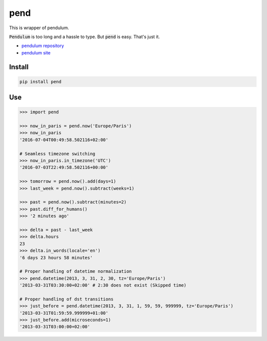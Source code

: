 pend
--------------------------------

.. image:: https://badge.fury.io/py/pend.svg
    :target: https://badge.fury.io/py/pend

This is wrapper of pendulum.

:code:`Pendulum` is too long and a hassle to type. But :code:`pend` is easy. That's just it.

* `pendulum repository`_
* `pendulum site`_

.. _pendulum repository: https://github.com/sdispater/pendulum
.. _pendulum site: https://pendulum.eustace.io/

Install
=========

.. code::

    pip install pend

Use
======

.. code-block:: python

    >>> import pend

    >>> now_in_paris = pend.now('Europe/Paris')
    >>> now_in_paris
    '2016-07-04T00:49:58.502116+02:00'

    # Seamless timezone switching
    >>> now_in_paris.in_timezone('UTC')
    '2016-07-03T22:49:58.502116+00:00'

    >>> tomorrow = pend.now().add(days=1)
    >>> last_week = pend.now().subtract(weeks=1)

    >>> past = pend.now().subtract(minutes=2)
    >>> past.diff_for_humans()
    >>> '2 minutes ago'

    >>> delta = past - last_week
    >>> delta.hours
    23
    >>> delta.in_words(locale='en')
    '6 days 23 hours 58 minutes'

    # Proper handling of datetime normalization
    >>> pend.datetime(2013, 3, 31, 2, 30, tz='Europe/Paris')
    '2013-03-31T03:30:00+02:00' # 2:30 does not exist (Skipped time)

    # Proper handling of dst transitions
    >>> just_before = pend.datetime(2013, 3, 31, 1, 59, 59, 999999, tz='Europe/Paris')
    '2013-03-31T01:59:59.999999+01:00'
    >>> just_before.add(microseconds=1)
    '2013-03-31T03:00:00+02:00'

